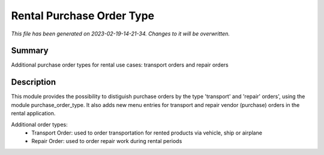 Rental Purchase Order Type
====================================================

*This file has been generated on 2023-02-19-14-21-34. Changes to it will be overwritten.*

Summary
-------

Additional purchase order types for rental use cases: transport orders and repair orders

Description
-----------

This module provides the possibility to distiguish purchase orders by the type 'transport' and 'repair' orders',
using the module purchase_order_type. It also adds new menu entries for transport and repair vendor (purchase)
orders in the rental application.

Additional order types:
 - Transport Order: used to order transportation for rented products via vehicle, ship or airplane
 - Repair Order: used to order repair work during rental periods
